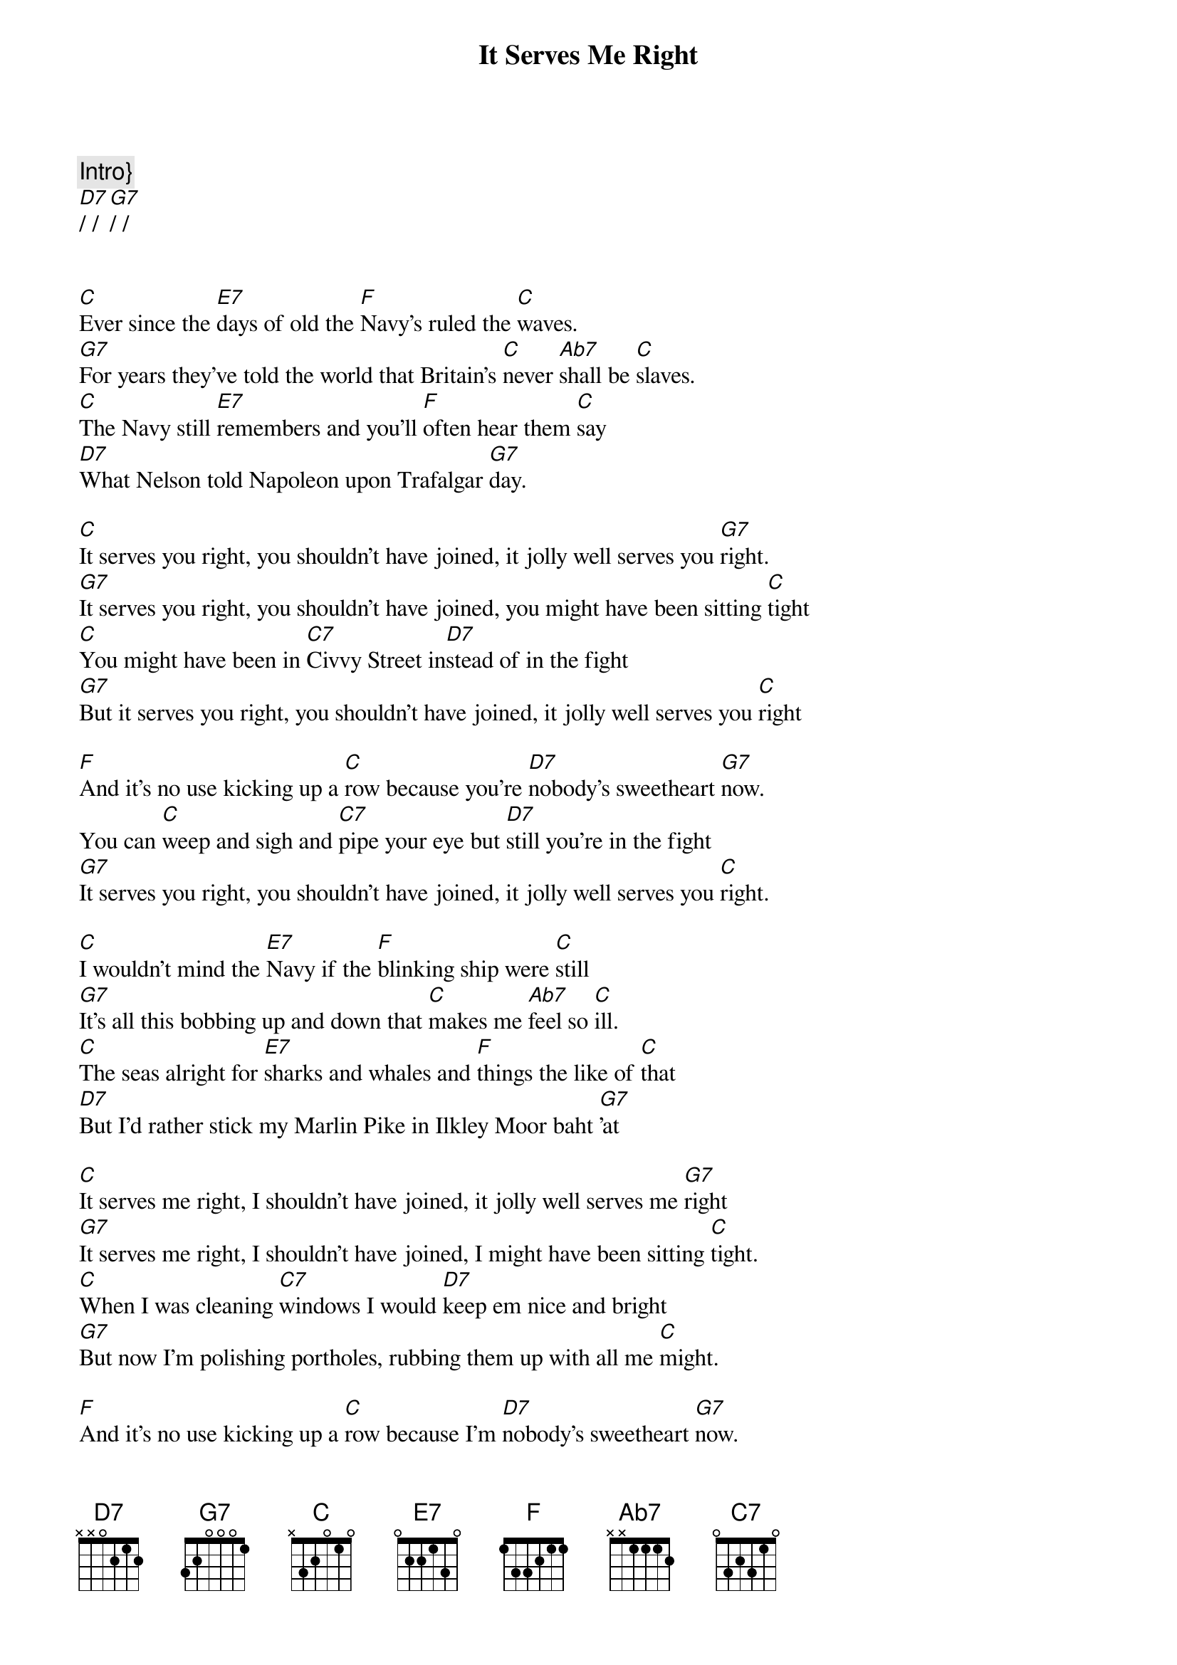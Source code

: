 {title: It Serves Me Right}
{artist: George Formby}
{capo: 3}
{key: C}
{tempo: 133}
{time: 4/4}
{duration: 3:05}


{c:Intro}}
[D7]/ / [G7]/ /


[C]Ever since the [E7]days of old the [F]Navy's ruled the [C]waves.
[G7]For years they've told the world that Britain's [C]never [Ab7]shall be [C]slaves.
[C]The Navy still [E7]remembers and you'll [F]often hear them [C]say
[D7]What Nelson told Napoleon upon Trafalgar [G7]day.

[C]It serves you right, you shouldn't have joined, it jolly well serves you [G7]right.
[G7]It serves you right, you shouldn't have joined, you might have been sitting [C]tight
[C]You might have been in [C7]Civvy Street in[D7]stead of in the fight
[G7]But it serves you right, you shouldn't have joined, it jolly well serves you [C]right

[F]And it's no use kicking up a [C]row because you're [D7]nobody's sweetheart [G7]now.
You can [C]weep and sigh and [C7]pipe your eye but [D7]still you're in the fight
[G7]It serves you right, you shouldn't have joined, it jolly well serves you [C]right.

[C]I wouldn't mind the [E7]Navy if the [F]blinking ship were [C]still
[G7]It's all this bobbing up and down that [C]makes me [Ab7]feel so [C]ill.
[C]The seas alright for [E7]sharks and whales and [F]things the like of [C]that
[D7]But I'd rather stick my Marlin Pike in Ilkley Moor baht [G7]'at

[C]It serves me right, I shouldn't have joined, it jolly well serves me [G7]right
[G7]It serves me right, I shouldn't have joined, I might have been sitting [C]tight.
[C]When I was cleaning [C7]windows I would [D7]keep em nice and bright
[G7]But now I'm polishing portholes, rubbing them up with all me [C]might.

[F]And it's no use kicking up a [C]row because I'm [D7]nobody's sweetheart [G7]now.
[C]One day up in the crows nest I was [D7]feeling bright and gay
[G7]'Til the captain shouted "Don't come down, we've taken the ship [C]away."

[C]I used to be a [E7]chimney sweep in [F]dear old Wigan [C]town.
[G7]I used to do the lady's down the [C]street for [Ab7]half a [C]crown
[C]But now I don't get [E7]nothing for the [F]little jobs I [C]do.
[D7]I wish I was in Wigan sweeping Mrs. Jones's [G7]flue.

[C]But it serves me right, I shouldn't have joined, it jolly well serves me [G7]right
[G7]It serves me right, I shouldn't have joined, I might have been sitting [C]tight.
[C]I thought in every [C7]port I'd get a [D7]cuddle every night
[G7]But all I've done is cuddle a gun and work up an appe[C]tite.

[F]And it's no use kicking up a [C]row because I'm [D7]nobody's sweetheart [G7]now.
There's a [C]draught around my [C7]fore and aft my [D7]jumper's much too tight
[G7]I've got barnacles on my binnacle and it ruddy well serves me [C]right.

{c: Solo}
[C]/ / / /   [C]/ / [G7]/ /
[G7]/ / / /   [G7]/ / [C]/ /
[C]/ / / /   [D7]/ / / /
[G7]/ / / /   [G7]/ / [C]/ [C7]/

[F]/ / / /   [C]/ / / /
[D7]/ / / /    [G7]/ / / /
[C]/ / / /   [D7]/ / / /
[G7]/ / / /   [G7]/ / [C]/ /

[C]It serves me right, I shouldn't have joined, it jolly well serves me [G7]right
[G7]It serves me right, I shouldn't have joined, I might have been sitting [C]tight.
[C]You can weep and sigh and [C7]wipe your eye but [D7]still you're in the fight
[G7]It serves me right, I shouldn't have joined, it jolly well serves me [C]right

[C]A life on the rolling sea is not very good for [G7]me
[G7]It serves me right, I shouldn't have joined, it jolly well serves me [C]right